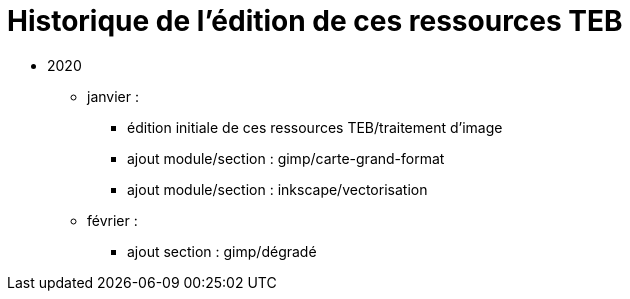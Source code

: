 = Historique de l'édition de ces ressources TEB

* 2020
** janvier : 
*** édition initiale de ces ressources TEB/traitement d'image
*** ajout module/section : gimp/carte-grand-format
*** ajout module/section : inkscape/vectorisation
** février : 
*** ajout section : gimp/dégradé

